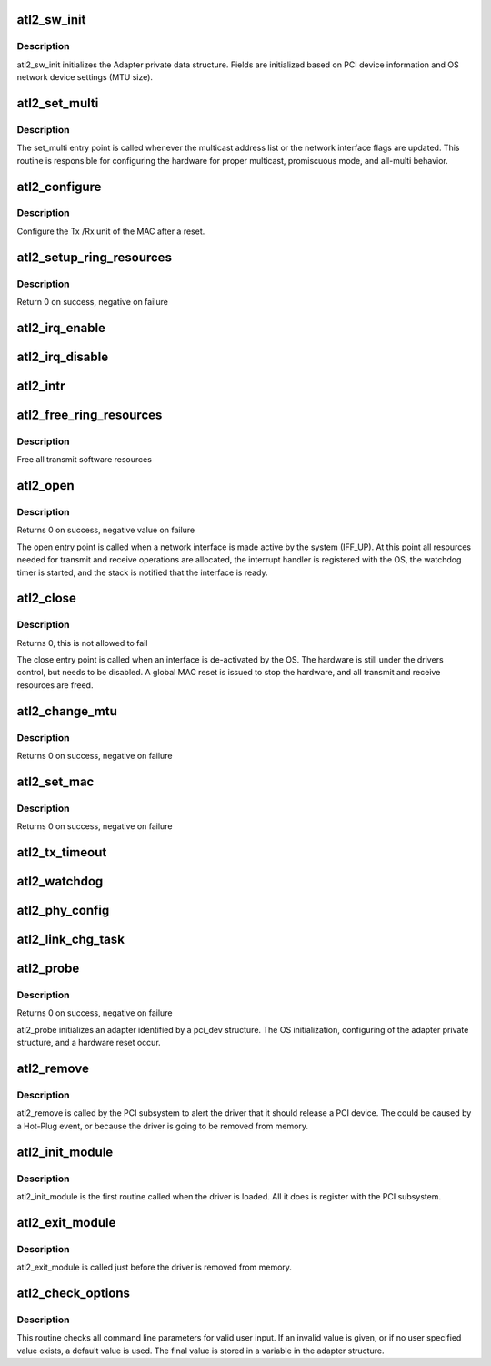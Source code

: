 .. -*- coding: utf-8; mode: rst -*-
.. src-file: drivers/net/ethernet/atheros/atlx/atl2.c

.. _`atl2_sw_init`:

atl2_sw_init
============

.. c:function:: int atl2_sw_init(struct atl2_adapter *adapter)

    Initialize general software structures (struct atl2_adapter)

    :param struct atl2_adapter \*adapter:
        board private structure to initialize

.. _`atl2_sw_init.description`:

Description
-----------

atl2_sw_init initializes the Adapter private data structure.
Fields are initialized based on PCI device information and
OS network device settings (MTU size).

.. _`atl2_set_multi`:

atl2_set_multi
==============

.. c:function:: void atl2_set_multi(struct net_device *netdev)

    Multicast and Promiscuous mode set

    :param struct net_device \*netdev:
        network interface device structure

.. _`atl2_set_multi.description`:

Description
-----------

The set_multi entry point is called whenever the multicast address
list or the network interface flags are updated.  This routine is
responsible for configuring the hardware for proper multicast,
promiscuous mode, and all-multi behavior.

.. _`atl2_configure`:

atl2_configure
==============

.. c:function:: int atl2_configure(struct atl2_adapter *adapter)

    Configure Transmit&Receive Unit after Reset

    :param struct atl2_adapter \*adapter:
        board private structure

.. _`atl2_configure.description`:

Description
-----------

Configure the Tx /Rx unit of the MAC after a reset.

.. _`atl2_setup_ring_resources`:

atl2_setup_ring_resources
=========================

.. c:function:: s32 atl2_setup_ring_resources(struct atl2_adapter *adapter)

    allocate Tx / RX descriptor resources

    :param struct atl2_adapter \*adapter:
        board private structure

.. _`atl2_setup_ring_resources.description`:

Description
-----------

Return 0 on success, negative on failure

.. _`atl2_irq_enable`:

atl2_irq_enable
===============

.. c:function:: void atl2_irq_enable(struct atl2_adapter *adapter)

    Enable default interrupt generation settings

    :param struct atl2_adapter \*adapter:
        board private structure

.. _`atl2_irq_disable`:

atl2_irq_disable
================

.. c:function:: void atl2_irq_disable(struct atl2_adapter *adapter)

    Mask off interrupt generation on the NIC

    :param struct atl2_adapter \*adapter:
        board private structure

.. _`atl2_intr`:

atl2_intr
=========

.. c:function:: irqreturn_t atl2_intr(int irq, void *data)

    Interrupt Handler

    :param int irq:
        interrupt number

    :param void \*data:
        pointer to a network interface device structure

.. _`atl2_free_ring_resources`:

atl2_free_ring_resources
========================

.. c:function:: void atl2_free_ring_resources(struct atl2_adapter *adapter)

    Free Tx / RX descriptor Resources

    :param struct atl2_adapter \*adapter:
        board private structure

.. _`atl2_free_ring_resources.description`:

Description
-----------

Free all transmit software resources

.. _`atl2_open`:

atl2_open
=========

.. c:function:: int atl2_open(struct net_device *netdev)

    Called when a network interface is made active

    :param struct net_device \*netdev:
        network interface device structure

.. _`atl2_open.description`:

Description
-----------

Returns 0 on success, negative value on failure

The open entry point is called when a network interface is made
active by the system (IFF_UP).  At this point all resources needed
for transmit and receive operations are allocated, the interrupt
handler is registered with the OS, the watchdog timer is started,
and the stack is notified that the interface is ready.

.. _`atl2_close`:

atl2_close
==========

.. c:function:: int atl2_close(struct net_device *netdev)

    Disables a network interface

    :param struct net_device \*netdev:
        network interface device structure

.. _`atl2_close.description`:

Description
-----------

Returns 0, this is not allowed to fail

The close entry point is called when an interface is de-activated
by the OS.  The hardware is still under the drivers control, but
needs to be disabled.  A global MAC reset is issued to stop the
hardware, and all transmit and receive resources are freed.

.. _`atl2_change_mtu`:

atl2_change_mtu
===============

.. c:function:: int atl2_change_mtu(struct net_device *netdev, int new_mtu)

    Change the Maximum Transfer Unit

    :param struct net_device \*netdev:
        network interface device structure

    :param int new_mtu:
        new value for maximum frame size

.. _`atl2_change_mtu.description`:

Description
-----------

Returns 0 on success, negative on failure

.. _`atl2_set_mac`:

atl2_set_mac
============

.. c:function:: int atl2_set_mac(struct net_device *netdev, void *p)

    Change the Ethernet Address of the NIC

    :param struct net_device \*netdev:
        network interface device structure

    :param void \*p:
        pointer to an address structure

.. _`atl2_set_mac.description`:

Description
-----------

Returns 0 on success, negative on failure

.. _`atl2_tx_timeout`:

atl2_tx_timeout
===============

.. c:function:: void atl2_tx_timeout(struct net_device *netdev)

    Respond to a Tx Hang

    :param struct net_device \*netdev:
        network interface device structure

.. _`atl2_watchdog`:

atl2_watchdog
=============

.. c:function:: void atl2_watchdog(struct timer_list *t)

    Timer Call-back

    :param struct timer_list \*t:
        *undescribed*

.. _`atl2_phy_config`:

atl2_phy_config
===============

.. c:function:: void atl2_phy_config(struct timer_list *t)

    Timer Call-back

    :param struct timer_list \*t:
        *undescribed*

.. _`atl2_link_chg_task`:

atl2_link_chg_task
==================

.. c:function:: void atl2_link_chg_task(struct work_struct *work)

    deal with link change event Out of interrupt context

    :param struct work_struct \*work:
        *undescribed*

.. _`atl2_probe`:

atl2_probe
==========

.. c:function:: int atl2_probe(struct pci_dev *pdev, const struct pci_device_id *ent)

    Device Initialization Routine

    :param struct pci_dev \*pdev:
        PCI device information struct

    :param const struct pci_device_id \*ent:
        entry in atl2_pci_tbl

.. _`atl2_probe.description`:

Description
-----------

Returns 0 on success, negative on failure

atl2_probe initializes an adapter identified by a pci_dev structure.
The OS initialization, configuring of the adapter private structure,
and a hardware reset occur.

.. _`atl2_remove`:

atl2_remove
===========

.. c:function:: void atl2_remove(struct pci_dev *pdev)

    Device Removal Routine

    :param struct pci_dev \*pdev:
        PCI device information struct

.. _`atl2_remove.description`:

Description
-----------

atl2_remove is called by the PCI subsystem to alert the driver
that it should release a PCI device.  The could be caused by a
Hot-Plug event, or because the driver is going to be removed from
memory.

.. _`atl2_init_module`:

atl2_init_module
================

.. c:function:: int atl2_init_module( void)

    Driver Registration Routine

    :param  void:
        no arguments

.. _`atl2_init_module.description`:

Description
-----------

atl2_init_module is the first routine called when the driver is
loaded. All it does is register with the PCI subsystem.

.. _`atl2_exit_module`:

atl2_exit_module
================

.. c:function:: void __exit atl2_exit_module( void)

    Driver Exit Cleanup Routine

    :param  void:
        no arguments

.. _`atl2_exit_module.description`:

Description
-----------

atl2_exit_module is called just before the driver is removed
from memory.

.. _`atl2_check_options`:

atl2_check_options
==================

.. c:function:: void atl2_check_options(struct atl2_adapter *adapter)

    Range Checking for Command Line Parameters

    :param struct atl2_adapter \*adapter:
        board private structure

.. _`atl2_check_options.description`:

Description
-----------

This routine checks all command line parameters for valid user
input.  If an invalid value is given, or if no user specified
value exists, a default value is used.  The final value is stored
in a variable in the adapter structure.

.. This file was automatic generated / don't edit.

